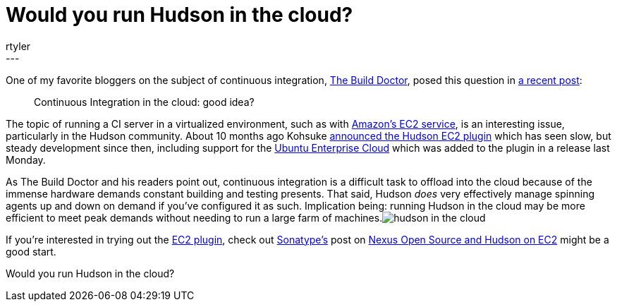 = Would you run Hudson in the cloud?
:nodeid: 195
:created: 1266932700
:tags:
  - jenkinsci
:author: rtyler
---
One of my favorite bloggers on the subject of continuous integration, https://twitter.com/builddoctor[The Build Doctor], posed this question in https://www.build-doctor.com/2010/02/23/continuous-integration-in-the-cloud-good-idea/[a recent post]:

____
Continuous Integration in the cloud: good idea?
____

The topic of running a CI server in a virtualized environment, such as with https://en.wikipedia.org/wiki/Amazon%20Elastic%20Compute%20Cloud[Amazon's EC2 service], is an interesting issue, particularly in the Hudson community. About 10 months ago Kohsuke https://weblogs.java.net/blog/2009/05/18/hudson-ec2-plugin[announced the Hudson EC2 plugin] which has seen slow, but steady development since then, including support for the https://www.ubuntu.com/cloud/private[Ubuntu Enterprise Cloud] which was added to the plugin in a release last Monday.

As The Build Doctor and his readers point out, continuous integration is a difficult task to offload into the cloud because of the immense hardware demands constant building and testing presents. That said, Hudson _does_ very effectively manage spinning agents up and down on demand if you've configured it as such. Implication being: running Hudson in the cloud may be more efficient to meet peak demands without needing to run a large farm of machines.image:https://web.archive.org/web/*/https://agentdero.cachefly.net/continuousblog/hudson_in_the_cloud.png[]

If you're interested in trying out the https://wiki.jenkins.io/display/JENKINS/Amazon+EC2+Plugin[EC2 plugin], check out https://www.sonatype.com/[Sonatype's] post on https://www.sonatype.com/people/2009/06/nexus-open-source-and-hudson-on-ec2/[Nexus Open Source and Hudson on EC2] might be a good start.

Would you run Hudson in the cloud?
